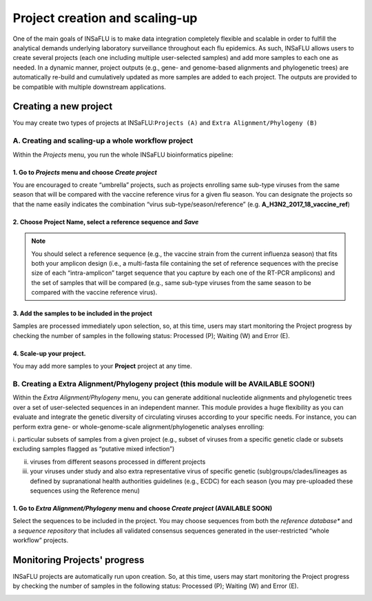 Project creation and scaling-up
===============================

One of the main goals of INSaFLU is to make data integration completely flexible and scalable in order to fulfill the analytical demands underlying laboratory surveillance throughout each flu epidemics. As such, INSaFLU allows users to create several projects (each one including multiple user-selected samples) and add more samples to each one as needed. In a dynamic manner, project outputs (e.g., gene- and genome-based alignments and phylogenetic trees) are automatically re-build and cumulatively updated as more samples are added to each project. The outputs are provided to be compatible with multiple downstream applications.

Creating a new project
++++++++++++++++++++++

You may create two types of projects at INSaFLU:``Projects (A)`` and ``Extra Alignment/Phylogeny (B)`` 

A. Creating and scaling-up a **whole workflow project**
-------------------------------------------------------

Within the *Projects* menu, you run the whole INSaFLU bioinformatics pipeline:

1. Go to *Projects* menu and choose *Create project*
....................................................

You are encouraged to create “umbrella” projects, such as projects enrolling same sub-type viruses from the same season that will be compared with the vaccine reference virus for a given flu season. You can designate the projects so that the name easily indicates the combination “virus sub-type/season/reference” (e.g. **A_H3N2_2017_18_vaccine_ref**)

.. image:: _static/create_project_1_create.png


2. Choose **Project Name**, select a **reference** sequence and *Save*
......................................................................

.. note::
   You should select a reference sequence (e.g., the vaccine strain from the current influenza season) that fits both your amplicon design (i.e., a multi-fasta file containing the set of reference sequences with the precise size of each “intra-amplicon” target sequence that you capture by each one of the RT-PCR amplicons) and the set of samples that will be compared (e.g., same sub-type viruses from the same season to be compared with the vaccine reference virus).

.. image:: _static/create_project_2_anem_ref_ref.png


3. Add the **samples** to be included in the **project**
........................................................

Samples are processed immediately upon selection, so, at this time, users may start monitoring the Project progress by checking the number of samples 
in the following status: Processed (P); Waiting (W) and Error (E).

.. image:: _static/create_project_3_status.png

.. image:: _static/monitoring_project_status.png


4. Scale-up your **project**. 
.............................

You may add more samples to your **Project** project at any time.

.. image:: _static/create_project_4_scale_up.png


B. Creating a Extra Alignment/Phylogeny project (this module will be AVAILABLE SOON!)
-------------------------------------------------------------------------------------

Within the *Extra Alignment/Phylogeny* menu, you can generate additional nucleotide alignments and phylogenetic trees over a set of user-selected sequences in an independent manner. This module provides a huge flexibility as you can evaluate and integrate the genetic diversity of circulating viruses according to your specific needs. For instance, you can perform extra gene- or whole-genome-scale alignment/phylogenetic analyses enrolling: 

i. particular subsets of samples from a given project (e.g., subset of viruses from a specific genetic clade or subsets excluding samples flagged as 
“putative mixed infection”)

ii. viruses from different seasons processed in different projects

iii. your viruses under study and also extra representative virus of specific genetic (sub)groups/clades/lineages as defined by supranational health authorities guidelines (e.g., ECDC) for each season (you may pre-uploaded these sequences using the Reference menu)
 

1. Go to *Extra Alignment/Phylogeny* menu and choose *Create project* (AVAILABLE SOON)
......................................................................................

Select the sequences to be included in the project. You may choose sequences from both the *reference database** and a *sequence repository* that includes 
all validated consensus sequences generated in the user-restricted “whole workflow” projects.


Monitoring Projects' progress
+++++++++++++++++++++++++++++

INSaFLU projects are automatically run upon creation. So, at this time, users may start monitoring the Project progress by checking the number of samples
in the following status: Processed (P); Waiting (W) and Error (E).


.. image:: _static/monitoring_project_status.png


